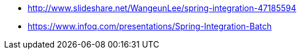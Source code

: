 * http://www.slideshare.net/WangeunLee/spring-integration-47185594
* https://www.infoq.com/presentations/Spring-Integration-Batch

